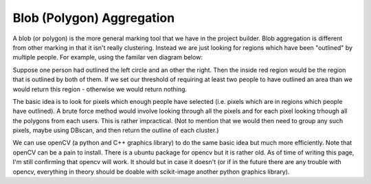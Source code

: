 Blob (Polygon) Aggregation
##########################

A blob (or polygon) is the more general marking tool that we have in the project builder. Blob aggregation is different from other marking in that it isn't really clustering.
Instead we are just looking for regions which have been "outlined" by multiple people. For example, using the familar ven diagram below:

Suppose one person had outlined the left circle and an other the right. Then the inside red region would be the region that is outlined by both of them. If we set our threshold of requiring at least two people to have outlined an area than we would return this
region - otherwise we would return nothing.

The basic idea is to look for pixels which enough people have selected (i.e. pixels which are in regions which people have outlined). A brute force method would involve looking through all the pixels and for each pixel looking trhough all the polygons from each users. This is rather impractical.
(Not to mention that we would then need to group any such pixels, maybe using DBscan, and then return the outline of each cluster.)

We can use openCV (a python and C++ graphics library) to do the same basic idea but much more efficiently. Note that openCV can be a pain to install. There is a ubuntu package for opencv but it is rather old. As of time of writing this page, I'm still confirming that opencv will work. It should but in case it doesn't (or if in the future there are any trouble with opencv, everything in theory should be doable with scikit-image another python graphics library).
